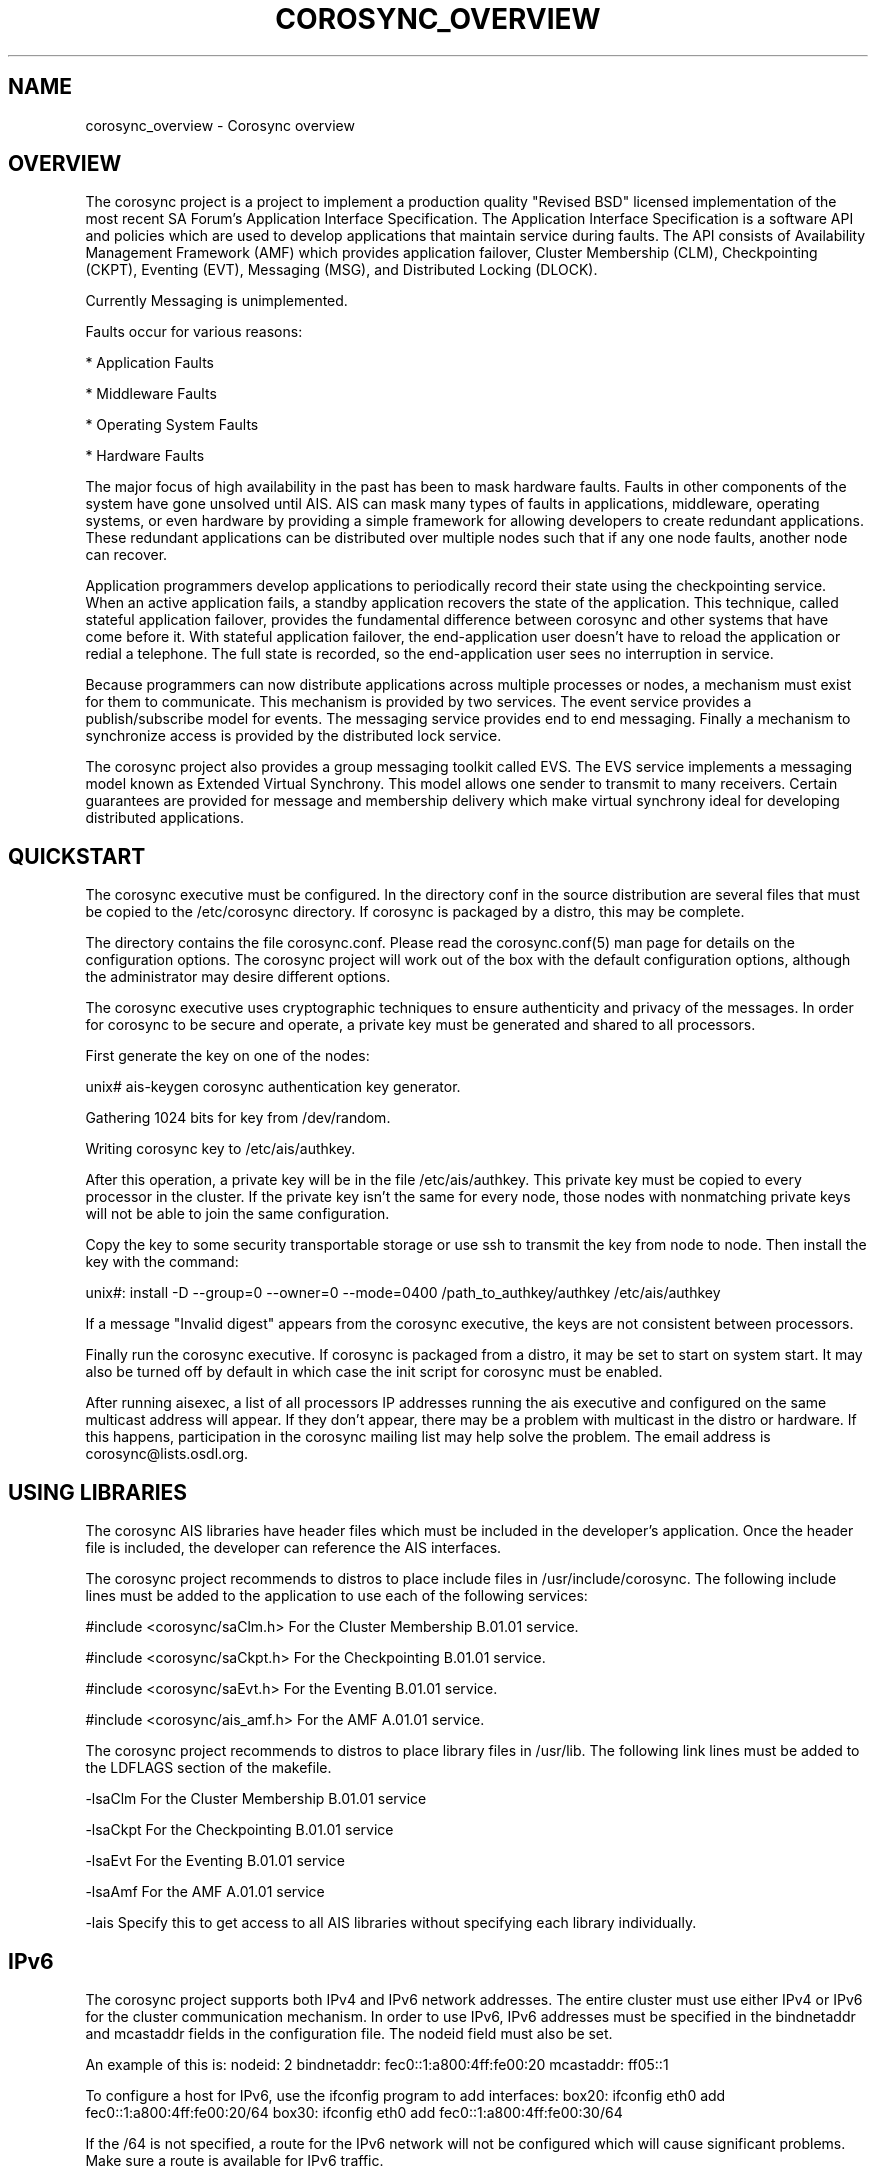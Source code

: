.\"/*
.\" * Copyright (c) 2005 MontaVista Software, Inc.
.\" * Copyright (c) 2006-2009 Red Hat, Inc.
.\" *
.\" * All rights reserved.
.\" *
.\" * Author: Steven Dake (sdake@redhat.com)
.\" *
.\" * This software licensed under BSD license, the text of which follows:
.\" *
.\" * Redistribution and use in source and binary forms, with or without
.\" * modification, are permitted provided that the following conditions are met:
.\" *
.\" * - Redistributions of source code must retain the above copyright notice,
.\" *   this list of conditions and the following disclaimer.
.\" * - Redistributions in binary form must reproduce the above copyright notice,
.\" *   this list of conditions and the following disclaimer in the documentation
.\" *   and/or other materials provided with the distribution.
.\" * - Neither the name of the MontaVista Software, Inc. nor the names of its
.\" *   contributors may be used to endorse or promote products derived from this
.\" *   software without specific prior written permission.
.\" *
.\" * THIS SOFTWARE IS PROVIDED BY THE COPYRIGHT HOLDERS AND CONTRIBUTORS "AS IS"
.\" * AND ANY EXPRESS OR IMPLIED WARRANTIES, INCLUDING, BUT NOT LIMITED TO, THE
.\" * IMPLIED WARRANTIES OF MERCHANTABILITY AND FITNESS FOR A PARTICULAR PURPOSE
.\" * ARE DISCLAIMED. IN NO EVENT SHALL THE COPYRIGHT OWNER OR CONTRIBUTORS BE
.\" * LIABLE FOR ANY DIRECT, INDIRECT, INCIDENTAL, SPECIAL, EXEMPLARY, OR
.\" * CONSEQUENTIAL DAMAGES (INCLUDING, BUT NOT LIMITED TO, PROCUREMENT OF
.\" * SUBSTITUTE GOODS OR SERVICES; LOSS OF USE, DATA, OR PROFITS; OR BUSINESS
.\" * INTERRUPTION) HOWEVER CAUSED AND ON ANY THEORY OF LIABILITY, WHETHER IN
.\" * CONTRACT, STRICT LIABILITY, OR TORT (INCLUDING NEGLIGENCE OR OTHERWISE)
.\" * ARISING IN ANY WAY OUT OF THE USE OF THIS SOFTWARE, EVEN IF ADVISED OF
.\" * THE POSSIBILITY OF SUCH DAMAGE.
.\" */
.TH COROSYNC_OVERVIEW 8 2006-05-10 "corosync Man Page" "Corosync Cluster Engine Programmer's Manual"
.SH NAME
corosync_overview \- Corosync overview
.SH OVERVIEW
The corosync project is a project to implement a production quality "Revised BSD"
licensed implementation of the most recent SA Forum's Application Interface
Specification.  The Application Interface Specification is a software API and
policies which are used to develop applications that maintain service during
faults.  The API consists of Availability Management Framework (AMF) which
provides application failover, Cluster Membership (CLM), Checkpointing (CKPT),
Eventing (EVT), Messaging (MSG), and Distributed Locking (DLOCK).

Currently Messaging is unimplemented.

Faults occur for various reasons:
.PP
* Application Faults
.PP
* Middleware Faults
.PP
* Operating System Faults
.PP
* Hardware Faults

The major focus of high availability in the past has been to mask hardware
faults. Faults in other components of the system have gone unsolved until
AIS. AIS can mask many types of faults in applications, middleware,
operating systems, or even hardware by providing a simple framework
for allowing developers to create redundant applications. These redundant
applications can be distributed over multiple nodes such that if any one
node faults, another node can recover.

Application programmers develop applications to periodically record their
state using the checkpointing service. When an active application fails,
a standby application recovers the state of the application. This
technique, called stateful application failover, provides the fundamental
difference between corosync and other systems that have come before it.
With stateful application failover, the end-application user doesn't
have to reload the application or redial a telephone. The full state
is recorded, so the end-application user sees no interruption in service.

Because programmers can now distribute applications across multiple
processes or nodes, a mechanism must exist for them to communicate.
This mechanism is provided by two services. The event service provides
a publish/subscribe model for events. The messaging service provides
end to end messaging. Finally a mechanism to synchronize access is
provided by the distributed lock service.

The corosync project also provides a group messaging toolkit called EVS.
The EVS service implements a messaging model known as Extended Virtual
Synchrony.  This model allows one sender to transmit to many receivers.
Certain guarantees are provided for message and membership delivery
which make virtual synchrony ideal for developing distributed applications.

.SH QUICKSTART
The corosync executive must be configured.  In the directory conf in the
source distribution are several files that must be copied to the /etc/corosync
directory.  If corosync is packaged by a distro, this may be complete.

The directory contains the file corosync.conf.  Please read the corosync.conf(5)
man page for details on the configuration options.  The corosync project will
work out of the box with the default configuration options, although the
administrator may desire different options.

The corosync executive uses cryptographic techniques to ensure authenticity
and privacy of the messages.  In order for corosync to be secure and operate,
a private key must be generated and shared to all processors.

First generate the key on one of the nodes:

unix# ais-keygen
corosync authentication key generator.
.PP
Gathering 1024 bits for key from /dev/random.
.PP
Writing corosync key to /etc/ais/authkey.
.PP

After this operation, a private key will be in the file /etc/ais/authkey.
This private key must be copied to every processor in the cluster.  If the
private key isn't the same for every node, those nodes with nonmatching private
keys will not be able to join the same configuration.

Copy the key to some security transportable storage or use ssh to transmit the
key from node to node.  Then install the key with the command:

unix#: install -D --group=0 --owner=0 --mode=0400 /path_to_authkey/authkey /etc/ais/authkey

If a message "Invalid digest" appears from the corosync executive, the keys
are not consistent between processors.

Finally run the corosync executive.  If corosync is packaged from a distro, it
may be set to start on system start.  It may also be turned off by default in
which case the init script for corosync must be enabled.

After running aisexec, a list of all processors IP addresses running the ais
executive and configured on the same multicast address will appear.  If they
don't appear, there may be a problem with multicast in the distro or hardware.
If this happens, participation in the corosync mailing list may help solve the
problem.  The email address is corosync@lists.osdl.org.

.SH USING LIBRARIES
The corosync AIS libraries have header files which must be included in the
developer's application.  Once the header file is included, the developer can
reference the AIS interfaces.

The corosync project recommends to distros to place include files in
/usr/include/corosync.  The following include lines must be added to
the application to use each of the following services:

#include <corosync/saClm.h> For the Cluster Membership B.01.01 service.
.PP
#include <corosync/saCkpt.h> For the Checkpointing B.01.01 service.
.PP
#include <corosync/saEvt.h> For the Eventing B.01.01 service.
.PP
#include <corosync/ais_amf.h> For the AMF A.01.01 service.
.PP

The corosync project recommends to distros to place library files in
/usr/lib.  The following link lines must be added to the LDFLAGS section
of the makefile.

-lsaClm For the Cluster Membership B.01.01 service
.PP
-lsaCkpt For the Checkpointing B.01.01 service
.PP
-lsaEvt For the Eventing B.01.01 service
.PP
-lsaAmf For the AMF A.01.01 service
.PP
-lais Specify this to get access to all AIS libraries without specifying
each library individually.

.SH IPv6
The corosync project supports both IPv4 and IPv6 network addresses.  The entire
cluster must use either IPv4 or IPv6 for the cluster communication mechanism.
In order to use IPv6, IPv6 addresses must be specified in the bindnetaddr and
mcastaddr fields in the configuration file.  The nodeid field must also be
set.

An example of this is:
nodeid: 2
bindnetaddr: fec0::1:a800:4ff:fe00:20
mcastaddr: ff05::1

To configure a host for IPv6, use the ifconfig program to add interfaces:
box20: ifconfig eth0 add fec0::1:a800:4ff:fe00:20/64
box30: ifconfig eth0 add fec0::1:a800:4ff:fe00:30/64

If the /64 is not specified, a route for the IPv6 network will not be configured
which will cause significant problems.  Make sure a route is available for
IPv6 traffic.

.SH ARCHITECTURE
The AIS libraries are a thin IPC interface to the corosync executive.  The
corosync executive provides services for the SA Forum AIS libraries as well
as the EVS and CPG libraries.

The corosync executive uses the Totem extended virtual synchrony protocol.  The
advantage to the end user is excellent performance characteristics and a proven
protocol with excellent reliability.  This protocol connects the processors
in a configuration together so they may communicate.

.SH ENVIRONMENT VARIABLES
The corosync executive process uses four environment variables during startup.
If these environment variables are not set, defaults will be used.

.TP
COROSYNC_MAIN_CONFIG_FILE
This specifies the fully qualified path to the corosync configuration file.

The default is /etc/ais/corosync.conf.

.TP
COROSYNC_AMF_CONFIG_FILE
This specifies the fully qualified path to the corosync Availability Management
Framework configuration file.

The default is /etc/ais/amf.conf.

.TP
COROSYNC_DEFAULT_CONFIG_IFACE
This specifies the LCRSO that is used to parse the configuration file.  This
allows other configuration file parsers to be implemented within the system.

The default is to use the default corosync configuration file parser which
parses the format specified in corosync.conf (5).

.TP
COROSYNC_TOTEM_AUTHKEY_FILE
This specifies the fully qualified path to the shared key used to
authenticate and encrypt data used within the Totem protocol.

The default is /etc/ais/authkey.

.SH SECURITY
The corosync executive optionally encrypts all messages sent over the network
using the SOBER-128 stream cipher.  The corosync executive uses HMAC and SHA1 to
authenticate all messages.  The corosync executive library uses SOBER-128
as a pseudo random number generator.  The EVS library feeds the PRNG using
the /dev/random Linux device.

If membership messages can be captured by intruders, it is possible to execute
a denial of service attack on the cluster.  In this scenario, the cluster is
likely already compromised and a DOS attack is the least of the administration's
worries.

The security in corosync does not offer perfect forward secrecy because the keys
are reused.  It may be possible for an intruder by capturing packets in an
automated fashion to determine the shared key.  No such automated attack has
been published as of yet.  In this scenario, the cluster is likely already
compromised to allow the long-term capture of transmitted data.

For security reasons, the corosync executive binary aisexec should NEVER
be setuid or setgid in the filesystem.

.PP
.SH SAFTEST COMPLIANCE
The corosync libraries are now nearly compliant with every aspect of the SA
Forum's AIS specification.  The AMF service, however, is not compliant with the
B.01.01 specification.  The remaining services pass most of the tests of the
saftest suite against the B.01.01 specification.

.SH BUGS
The messaging service is partially implemented and not suitable for deployment.
The distributed locking service is buggy and not suitable for deployment.
The Availability Management Framework is under development and not suitable for
deployment..

.SH "SEE ALSO"
.BR corosync.conf (5),
.BR evs_overview (8)
.PP
